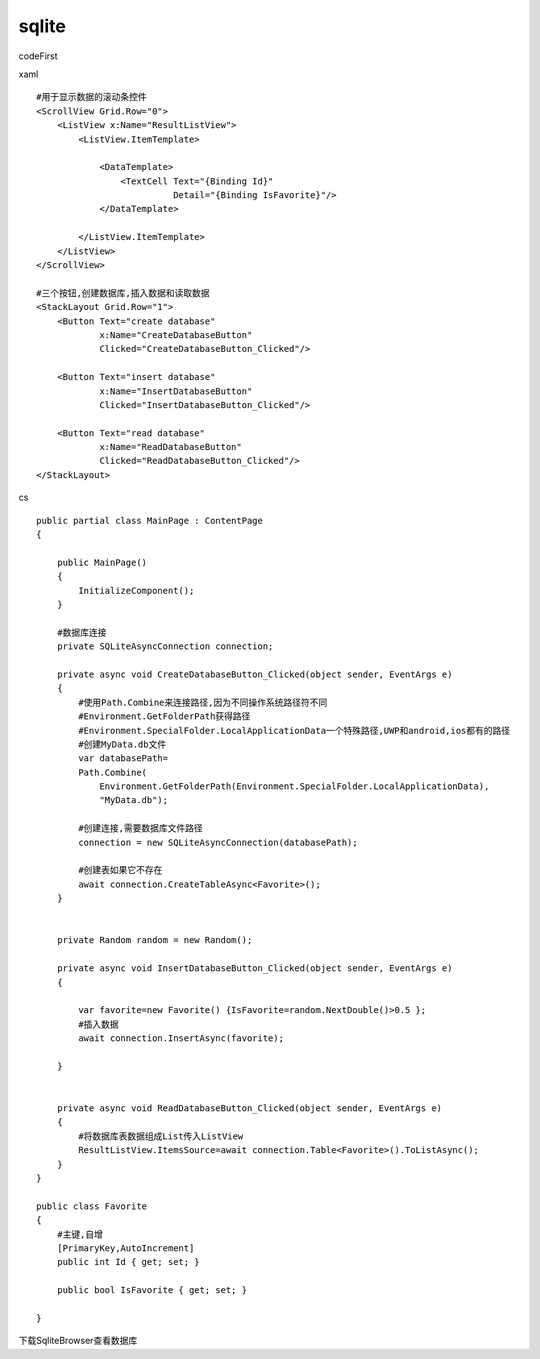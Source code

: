 sqlite
=================================
codeFirst

xaml ::

        #用于显示数据的滚动条控件
        <ScrollView Grid.Row="0">
            <ListView x:Name="ResultListView">
                <ListView.ItemTemplate>

                    <DataTemplate>
                        <TextCell Text="{Binding Id}"
                                  Detail="{Binding IsFavorite}"/>
                    </DataTemplate>

                </ListView.ItemTemplate>
            </ListView>
        </ScrollView>
        
        #三个按钮,创建数据库,插入数据和读取数据
        <StackLayout Grid.Row="1">
            <Button Text="create database"
                    x:Name="CreateDatabaseButton"
                    Clicked="CreateDatabaseButton_Clicked"/>
            
            <Button Text="insert database"
                    x:Name="InsertDatabaseButton"
                    Clicked="InsertDatabaseButton_Clicked"/>
            
            <Button Text="read database"
                    x:Name="ReadDatabaseButton"
                    Clicked="ReadDatabaseButton_Clicked"/>
        </StackLayout>

cs ::

    public partial class MainPage : ContentPage
    {   

        public MainPage()
        {
            InitializeComponent();
        }

        #数据库连接
        private SQLiteAsyncConnection connection;

        private async void CreateDatabaseButton_Clicked(object sender, EventArgs e)
        {   
            #使用Path.Combine来连接路径,因为不同操作系统路径符不同
            #Environment.GetFolderPath获得路径
            #Environment.SpecialFolder.LocalApplicationData一个特殊路径,UWP和android,ios都有的路径
            #创建MyData.db文件
            var databasePath=
            Path.Combine(
                Environment.GetFolderPath(Environment.SpecialFolder.LocalApplicationData),
                "MyData.db");
            
            #创建连接,需要数据库文件路径
            connection = new SQLiteAsyncConnection(databasePath);

            #创建表如果它不存在
            await connection.CreateTableAsync<Favorite>();
        }

        
        private Random random = new Random();

        private async void InsertDatabaseButton_Clicked(object sender, EventArgs e)
        {   
        
            var favorite=new Favorite() {IsFavorite=random.NextDouble()>0.5 };
            #插入数据
            await connection.InsertAsync(favorite);

        }


        private async void ReadDatabaseButton_Clicked(object sender, EventArgs e)
        {   
            #将数据库表数据组成List传入ListView
            ResultListView.ItemsSource=await connection.Table<Favorite>().ToListAsync();
        }
    }

    public class Favorite
    {   
        #主键,自增
        [PrimaryKey,AutoIncrement]
        public int Id { get; set; }

        public bool IsFavorite { get; set; }
    
    }


下载SqliteBrowser查看数据库